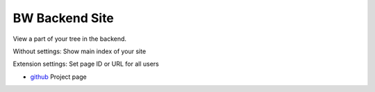 BW Backend Site
===============

View a part of your tree in the backend.

Without settings: Show main index of your site

Extension settings: Set page ID or URL for all users


* `github`_ Project page

.. _github: http://github.com/bomeyer/bw_backendsite
